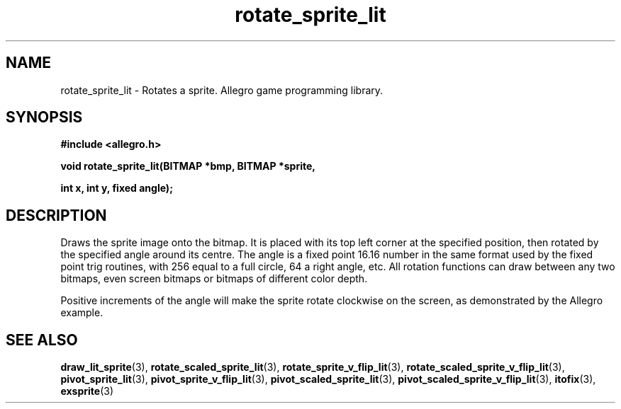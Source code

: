 .\" Generated by the Allegro makedoc utility
.TH rotate_sprite_lit 3 "version 4.4.3" "Allegro" "Allegro manual"
.SH NAME
rotate_sprite_lit \- Rotates a sprite. Allegro game programming library.\&
.SH SYNOPSIS
.B #include <allegro.h>

.sp
.B void rotate_sprite_lit(BITMAP *bmp, BITMAP *sprite,

.B int x, int y, fixed angle);
.SH DESCRIPTION
Draws the sprite image onto the bitmap. It is placed with its top left
corner at the specified position, then rotated by the specified angle
around its centre. The angle is a fixed point 16.16 number in the same
format used by the fixed point trig routines, with 256 equal to a full
circle, 64 a right angle, etc. All rotation functions can draw between any
two bitmaps, even screen bitmaps or bitmaps of different color depth.

Positive increments of the angle will make the sprite rotate clockwise
on the screen, as demonstrated by the Allegro example.

.SH SEE ALSO
.BR draw_lit_sprite (3),
.BR rotate_scaled_sprite_lit (3),
.BR rotate_sprite_v_flip_lit (3),
.BR rotate_scaled_sprite_v_flip_lit (3),
.BR pivot_sprite_lit (3),
.BR pivot_sprite_v_flip_lit (3),
.BR pivot_scaled_sprite_lit (3),
.BR pivot_scaled_sprite_v_flip_lit (3),
.BR itofix (3),
.BR exsprite (3)
